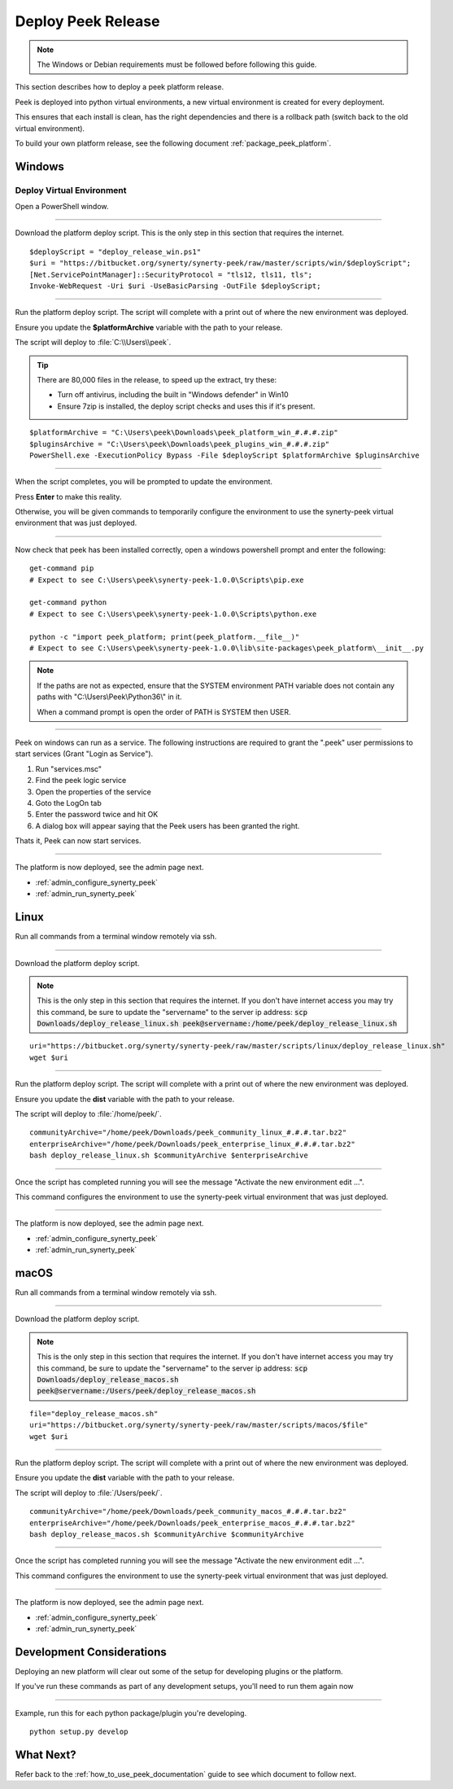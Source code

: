 .. _deploy_peek_platform:

===================
Deploy Peek Release
===================

.. note:: The Windows or Debian requirements must be followed before following this guide.

This section describes how to deploy a peek platform release.

Peek is deployed into python virtual environments, a new virtual environment is created
for every deployment.

This ensures that each install is clean, has the right dependencies and there is a
rollback path (switch back to the old virtual environment).

To build your own platform release, see the following document
:ref:`package_peek_platform`.

.. _deploy_peek_platform_win:

Windows
-------

Deploy Virtual Environment
``````````````````````````

Open a PowerShell window.

----

Download the platform deploy script.
This is the only step in this section that requires the internet.

::

        $deployScript = "deploy_release_win.ps1"
        $uri = "https://bitbucket.org/synerty/synerty-peek/raw/master/scripts/win/$deployScript";
        [Net.ServicePointManager]::SecurityProtocol = "tls12, tls11, tls";
        Invoke-WebRequest -Uri $uri -UseBasicParsing -OutFile $deployScript;

----

Run the platform deploy script. The script will complete with a print out of where the
new environment was deployed.

Ensure you update the **$platformArchive** variable with the path to your release.

The script will deploy to :file:`C:\\Users\\peek`.

.. tip:: There are 80,000 files in the release, to speed up the extract, try these:

        *   Turn off antivirus, including the built in "Windows defender" in Win10
        *   Ensure 7zip is installed, the deploy script checks and uses this if it's
            present.

::

        $platformArchive = "C:\Users\peek\Downloads\peek_platform_win_#.#.#.zip"
        $pluginsArchive = "C:\Users\peek\Downloads\peek_plugins_win_#.#.#.zip"
        PowerShell.exe -ExecutionPolicy Bypass -File $deployScript $platformArchive $pluginsArchive

----

When the script completes, you will be prompted to update the environment.

Press **Enter** to make this reality.

Otherwise, you will be given commands to temporarily configure the environment to
use the synerty-peek virtual environment that was just deployed.

----

Now check that peek has been installed correctly, open a windows powershell prompt and
enter the following: ::

        get-command pip
        # Expect to see C:\Users\peek\synerty-peek-1.0.0\Scripts\pip.exe

        get-command python
        # Expect to see C:\Users\peek\synerty-peek-1.0.0\Scripts\python.exe

        python -c "import peek_platform; print(peek_platform.__file__)"
        # Expect to see C:\Users\peek\synerty-peek-1.0.0\lib\site-packages\peek_platform\__init__.py


.. note:: If the paths are not as expected, ensure that the
            SYSTEM environment PATH variable does not contain any paths with
            "C:\\Users\\Peek\\Python36\\" in it.

            When a command prompt is open the order of PATH is SYSTEM then USER.

----

Peek on windows can run as a service.
The following instructions are required to grant the ".\peek" user permissions to start
services (Grant "Login as Service").

#.  Run "services.msc"
#.  Find the peek logic service
#.  Open the properties of the service
#.  Goto the LogOn tab
#.  Enter the password twice and hit OK
#.  A dialog box will appear saying that the Peek users has been granted the right.

Thats it, Peek can now start services.

----

The platform is now deployed, see the admin page next.

*   :ref:`admin_configure_synerty_peek`
*   :ref:`admin_run_synerty_peek`


Linux
-----

Run all commands from a terminal window remotely via ssh.

----

Download the platform deploy script.

.. note:: This is the only step in this section that requires the internet.
    If you don't have internet access you may try this command, be sure to update the
    "servername" to the server ip address:
    :code:`scp Downloads/deploy_release_linux.sh peek@servername:/home/peek/deploy_release_linux.sh`


::

        uri="https://bitbucket.org/synerty/synerty-peek/raw/master/scripts/linux/deploy_release_linux.sh"
        wget $uri

----

Run the platform deploy script. The script will complete with a print out of where the
new environment was deployed.

Ensure you update the **dist** variable with the path to your release.

The script will deploy to :file:`/home/peek/`.

::

        communityArchive="/home/peek/Downloads/peek_community_linux_#.#.#.tar.bz2"
        enterpriseArchive="/home/peek/Downloads/peek_enterprise_linux_#.#.#.tar.bz2"
        bash deploy_release_linux.sh $communityArchive $enterpriseArchive

----

Once the script has completed running you will see the message "Activate the
new environment edit ...".

This command configures the environment to use the synerty-peek virtual environment
that was just deployed.

----

The platform is now deployed, see the admin page next.

*   :ref:`admin_configure_synerty_peek`
*   :ref:`admin_run_synerty_peek`


macOS
-----

Run all commands from a terminal window remotely via ssh.

----

Download the platform deploy script.

.. note:: This is the only step in this section that requires the internet.
    If you don't have internet access you may try this command, be sure to update the
    "servername" to the server ip address:
    :code:`scp Downloads/deploy_release_macos.sh peek@servername:/Users/peek/deploy_release_macos.sh`


::

        file="deploy_release_macos.sh"
        uri="https://bitbucket.org/synerty/synerty-peek/raw/master/scripts/macos/$file"
        wget $uri


----

Run the platform deploy script. The script will complete with a print out of where the
new environment was deployed.

Ensure you update the **dist** variable with the path to your release.

The script will deploy to :file:`/Users/peek/`.

::

        communityArchive="/home/peek/Downloads/peek_community_macos_#.#.#.tar.bz2"
        enterpriseArchive="/home/peek/Downloads/peek_enterprise_macos_#.#.#.tar.bz2"
        bash deploy_release_macos.sh $communityArchive $communityArchive


----

Once the script has completed running you will see the message "Activate the
new environment edit ...".

This command configures the environment to use the synerty-peek virtual environment
that was just deployed.

----

The platform is now deployed, see the admin page next.

*   :ref:`admin_configure_synerty_peek`
*   :ref:`admin_run_synerty_peek`


Development Considerations
--------------------------

Deploying an new platform will clear out some of the setup for developing plugins or
the platform.

If you've run these commands as part of any development setups, you'll need to run
them again now

----

Example, run this for each python package/plugin you're developing. ::

        python setup.py develop


What Next?
----------

Refer back to the :ref:`how_to_use_peek_documentation` guide to see which document to
follow next.

